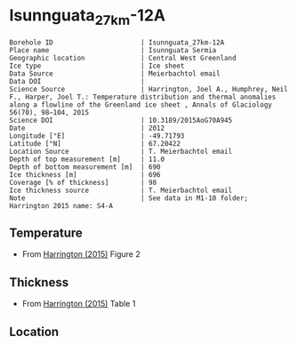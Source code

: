 * Isunnguata_27km-12A
:PROPERTIES:
:header-args:jupyter-python+: :session ds :kernel ds
:clearpage: t
:END:

#+NAME: ingest_meta
#+BEGIN_SRC bash :results verbatim :exports results
cat meta.bsv | sed 's/|/@| /' | column -s"@" -t
#+END_SRC

#+RESULTS: ingest_meta
#+begin_example
Borehole ID                      | Isunnguata_27km-12A
Place name                       | Isunnguata Sermia
Geographic location              | Central West Greenland
Ice type                         | Ice sheet
Data Source                      | Meierbachtol email
Data DOI                         | 
Science Source                   | Harrington, Joel A., Humphrey, Neil F., Harper, Joel T.: Temperature distribution and thermal anomalies along a flowline of the Greenland ice sheet , Annals of Glaciology 56(70), 98–104, 2015 
Science DOI                      | 10.3189/2015AoG70A945
Date                             | 2012
Longitude [°E]                   | -49.71793
Latitude [°N]                    | 67.20422
Location Source                  | T. Meierbachtol email
Depth of top measurement [m]     | 11.0
Depth of bottom measurement [m]  | 690
Ice thickness [m]                | 696
Coverage [% of thickness]        | 98
Ice thickness source             | T. Meierbachtol email
Note                             | See data in M1-10 folder; Harrington 2015 name: S4-A
#+end_example

** Temperature

+ From [[citet:harrington_2015][Harrington (2015)]] Figure 2

[[./harrington_2015_fig2_S4_S5.png]]

** Thickness

+ From [[citet:harrington_2015][Harrington (2015)]] Table 1
 
** Location

** Data                                                 :noexport:

#+NAME: ingest_data
#+BEGIN_SRC bash :exports results
cat data.csv | sort -t, -n -k1
#+END_SRC

#+RESULTS: ingest_data
|                  d |                   t |
| 10.561056105610646 |  -6.728531855955678 |
|  30.36303630363045 |  -4.925207756232687 |
|  51.48514851485157 | -3.9556786703601103 |
|  69.96699669967009 |  -4.130193905817174 |
|  89.76897689768987 |  -4.149584487534626 |
| 110.89108910891099 |  -4.304709141274238 |
|  130.6930693069308 |  -4.304709141274238 |
| 151.81518151815192 | -4.4792243767313025 |
| 171.61716171617172 |  -4.537396121883657 |
| 191.41914191419147 |  -4.692520775623269 |
| 212.54125412541265 |  -4.731301939058172 |
| 250.82508250825094 |  -4.905817174515236 |
|  270.6270627062707 |  -4.867036011080333 |
|  291.7491749174918 |  -4.944598337950139 |
| 327.39273927392753 |  -4.808864265927978 |
| 370.95709570957104 |  -4.556786703601109 |
|  396.0396039603961 |  -4.149584487534626 |
| 477.88778877887796 |  -2.481994459833796 |
|  518.8118811881192 | -1.6288088642659275 |
|  553.1353135313532 | -0.9695290858725762 |
|  575.5775577557757 | -0.7174515235457068 |
|  591.4191419141922 | -0.6204986149584535 |
|  611.2211221122114 | -0.6980609418282562 |
|  636.3036303630365 | -0.6204986149584535 |
|   667.986798679868 | -0.6398891966759042 |
|  690.4290429042912 | -0.6398891966759042 |

